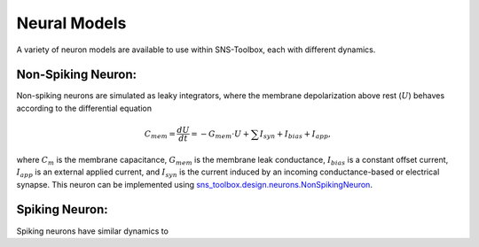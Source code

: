 """"""""""""""
Neural Models
""""""""""""""

A variety of neuron models are available to use within SNS-Toolbox, each with different dynamics.

===================
Non-Spiking Neuron:
===================

Non-spiking neurons are simulated as leaky integrators, where the membrane depolarization above rest (:math:`U`) behaves
according to the differential equation

.. math::
    C_{mem} = \frac{dU}{dt} = -G_{mem}\cdot U + \sum I_{syn} + I_{bias} + I_{app},

where :math:`C_m` is the membrane capacitance, :math:`G_{mem}` is the membrane leak conductance, :math:`I_{bias}` is a
constant offset current, :math:`I_{app}` is an external applied current, and :math:`I_{syn}` is the current induced by
an incoming conductance-based or electrical synapse. This neuron can be implemented using
`sns_toolbox.design.neurons.NonSpikingNeuron <sns_toolbox.design.neurons.NonSpikingNeuron>`_.

===============
Spiking Neuron:
===============

Spiking neurons have similar dynamics to